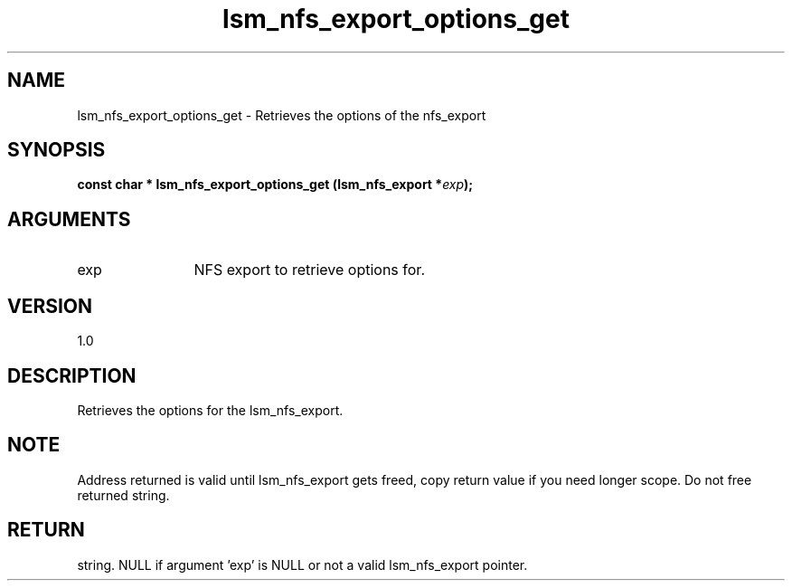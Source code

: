 .TH "lsm_nfs_export_options_get" 3 "lsm_nfs_export_options_get" "May 2018" "Libstoragemgmt C API Manual" 
.SH NAME
lsm_nfs_export_options_get \- Retrieves the options of the nfs_export
.SH SYNOPSIS
.B "const char  *" lsm_nfs_export_options_get
.BI "(lsm_nfs_export *" exp ");"
.SH ARGUMENTS
.IP "exp" 12
NFS export to retrieve options for.
.SH "VERSION"
1.0
.SH "DESCRIPTION"
Retrieves the options for the lsm_nfs_export.
.SH "NOTE"
Address returned is valid until lsm_nfs_export gets freed, copy
return value if you need longer scope. Do not free returned string.
.SH "RETURN"
string. NULL if argument 'exp' is NULL or not a valid lsm_nfs_export
pointer.
